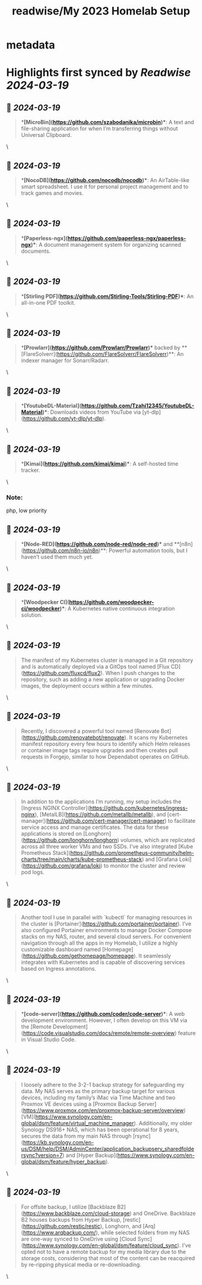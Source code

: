:PROPERTIES:
:title: readwise/My 2023 Homelab Setup
:END:


* metadata
:PROPERTIES:
:author: [[Mudkip]]
:full-title: "My 2023 Homelab Setup"
:category: [[articles]]
:url: https://mudkip.me/2024/01/31/My-2023-Homelab-Setup/
:image-url: https://mudkip.me/images/2024/01/homelab.jpg
:END:

* Highlights first synced by [[Readwise]] [[2024-03-19]]
** 📌 [[2024-03-19]]
#+BEGIN_QUOTE
**[MicroBin](https://github.com/szabodanika/microbin)**: A text and file-sharing application for when I’m transferring things without Universal Clipboard. 
#+END_QUOTE\
** 📌 [[2024-03-19]]
#+BEGIN_QUOTE
**[NocoDB](https://github.com/nocodb/nocodb)**: An AirTable-like smart spreadsheet. I use it for personal project management and to track games and movies. 
#+END_QUOTE\
** 📌 [[2024-03-19]]
#+BEGIN_QUOTE
**[Paperless-ngx](https://github.com/paperless-ngx/paperless-ngx)**: A document management system for organizing scanned documents. 
#+END_QUOTE\
** 📌 [[2024-03-19]]
#+BEGIN_QUOTE
**[Stirling PDF](https://github.com/Stirling-Tools/Stirling-PDF)**: An all-in-one PDF toolkit. 
#+END_QUOTE\
** 📌 [[2024-03-19]]
#+BEGIN_QUOTE
**[Prowlarr](https://github.com/Prowlarr/Prowlarr)** backed by **[FlareSolverr](https://github.com/FlareSolverr/FlareSolverr)**: An indexer manager for Sonarr/Radarr. 
#+END_QUOTE\
** 📌 [[2024-03-19]]
#+BEGIN_QUOTE
**[YoutubeDL-Material](https://github.com/Tzahi12345/YoutubeDL-Material)**: Downloads videos from YouTube via [yt-dlp](https://github.com/yt-dlp/yt-dlp). 
#+END_QUOTE\
** 📌 [[2024-03-19]]
#+BEGIN_QUOTE
**[Kimai](https://github.com/kimai/kimai)**: A self-hosted time tracker. 
#+END_QUOTE\
*** Note:
            php, low priority
** 📌 [[2024-03-19]]
#+BEGIN_QUOTE
**[Node-RED](https://github.com/node-red/node-red)** and **[n8n](https://github.com/n8n-io/n8n)**: Powerful automation tools, but I haven’t used them much yet. 
#+END_QUOTE\
** 📌 [[2024-03-19]]
#+BEGIN_QUOTE
**[Woodpecker CI](https://github.com/woodpecker-ci/woodpecker)**: A Kubernetes native continuous integration solution. 
#+END_QUOTE\
** 📌 [[2024-03-19]]
#+BEGIN_QUOTE
The manifest of my Kubernetes cluster is managed in a Git repository and is automatically deployed via a GitOps tool named [Flux CD](https://github.com/fluxcd/flux2). When I push changes to the repository, such as adding a new application or upgrading Docker images, the deployment occurs within a few minutes. 
#+END_QUOTE\
** 📌 [[2024-03-19]]
#+BEGIN_QUOTE
Recently, I discovered a powerful tool named [Renovate Bot](https://github.com/renovatebot/renovate). It scans my Kubernetes manifest repository every few hours to identify which Helm releases or container image tags require upgrades and then creates pull requests in Forgejo, similar to how Dependabot operates on GitHub. 
#+END_QUOTE\
** 📌 [[2024-03-19]]
#+BEGIN_QUOTE
In addition to the applications I’m running, my setup includes the [Ingress NGINX Controller](https://github.com/kubernetes/ingress-nginx), [MetalLB](https://github.com/metallb/metallb), and [cert-manager](https://github.com/cert-manager/cert-manager) to facilitate service access and manage certificates. The data for these applications is stored on [Longhorn](https://github.com/longhorn/longhorn) volumes, which are replicated across all three worker VMs and two SSDs. I’ve also integrated [Kube Prometheus Stack](https://github.com/prometheus-community/helm-charts/tree/main/charts/kube-prometheus-stack) and [Grafana Loki](https://github.com/grafana/loki) to monitor the cluster and review pod logs. 
#+END_QUOTE\
** 📌 [[2024-03-19]]
#+BEGIN_QUOTE
Another tool I use in parallel with `kubectl` for managing resources in the cluster is [Portainer](https://github.com/portainer/portainer). I’ve also configured Portainer environments to manage Docker Compose stacks on my NAS, router, and several cloud servers. For convenient navigation through all the apps in my Homelab, I utilize a highly customizable dashboard named [Homepage](https://github.com/gethomepage/homepage). It seamlessly integrates with Kubernetes and is capable of discovering services based on Ingress annotations. 
#+END_QUOTE\
** 📌 [[2024-03-19]]
#+BEGIN_QUOTE
**[code-server](https://github.com/coder/code-server)**: A web development environment. However, I often develop on this VM via the [Remote Development](https://code.visualstudio.com/docs/remote/remote-overview) feature in Visual Studio Code. 
#+END_QUOTE\
** 📌 [[2024-03-19]]
#+BEGIN_QUOTE
I loosely adhere to the 3-2-1 backup strategy for safeguarding my data. My NAS serves as the primary backup target for various devices, including my family’s iMac via Time Machine and two Proxmox VE devices using a [Proxmox Backup Server](https://www.proxmox.com/en/proxmox-backup-server/overview) [VM](https://www.synology.com/en-global/dsm/feature/virtual_machine_manager). Additionally, my older Synology DS916+ NAS, which has been operational for 8 years, secures the data from my main NAS through [rsync](https://kb.synology.com/en-us/DSM/help/DSM/AdminCenter/application_backupserv_sharedfoldersync?version=7) and [Hyper Backup](https://www.synology.com/en-global/dsm/feature/hyper_backup). 
#+END_QUOTE\
** 📌 [[2024-03-19]]
#+BEGIN_QUOTE
For offsite backup, I utilize [Backblaze B2](https://www.backblaze.com/cloud-storage) and OneDrive. Backblaze B2 houses backups from Hyper Backup, [restic](https://github.com/restic/restic), Longhorn, and [Arq](https://www.arqbackup.com/), while selected folders from my NAS are one-way synced to OneDrive using [Cloud Sync](https://www.synology.com/en-global/dsm/feature/cloud_sync). I’ve opted not to have a remote backup for my media library due to the storage costs, considering that most of the content can be reacquired by re-ripping physical media or re-downloading. 
#+END_QUOTE\